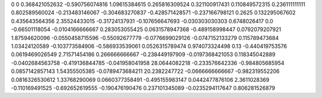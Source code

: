 0	0
0.368421052632	-0.590756074816
1.09615384615	0.265816309524
0.321100917431	0.110849572315
0.236111111111	0.802589560024
-0.213483146067	-0.304683270837
-0.428571428571	-0.237166798121
0.2625	0.132295067602
0.435643564356	2.35524433015
-0.31724137931	-0.107656647693
-0.030303030303	0.6748026417
0.0	-0.66501118054
-0.0104166666667	0.283053055425
0.0631578947368	-0.489158998447
0.0792079207921	1.87594620096
-0.0550458715596	-0.55092677779
-0.0776699029126	-0.0747152133279
0.115789473684	1.03424120589
-0.103773584906	-0.586933539061
0.0526315789474	0.974073324498
0.13	-0.440419753576
0.0619469026549	2.71571454186
0.266666666667	-0.238449197909
-0.0197368421053	0.118345042889
-0.0402684563758	-0.419136844785
-0.041958041958	28.0644082218
-0.233576642336	-0.984805685954
0.0857142857143	1.54355505385
-0.0789473684211	20.2382247722
-0.0666666666667	-0.982319552206
0.0816326530612	1.33768290069
0.0660377358491	-0.495155983147
0.0442477876106	2.3611028369
-0.110169491525	-0.692652619555
-0.190476190476	0.237101345089
-0.0235294117647	0.806281526879
